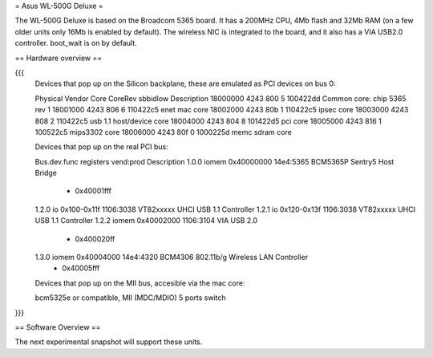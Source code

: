 = Asus WL-500G Deluxe =

The WL-500G Deluxe is based on the Broadcom 5365 board. It has a 200MHz CPU, 4Mb flash and 32Mb RAM (on a few older units only 16Mb is enabled by default).
The wireless NIC is integrated to the board, and it also has a VIA USB2.0 controller. boot_wait is on by default.

== Hardware overview ==

{{{
   Devices that pop up on the Silicon backplane, these are emulated as PCI devices on bus 0:

   Physical    Vendor  Core    CoreRev sbbidlow        Description
   18000000    4243    800     5       100422dd        Common core: chip 5365 rev 1
   18001000    4243    806     6       110422c5        enet mac core
   18002000    4243    80b     1       110422c5        ipsec core
   18003000    4243    808     2       110422c5        usb 1.1 host/device core
   18004000    4243    804     8       101422d5        pci core
   18005000    4243    816     1       100522c5        mips3302 core
   18006000    4243    80f     0       1000225d        memc sdram core

   Devices that pop up on the real PCI bus:

   Bus.dev.func  registers          vend:prod     Description
   1.0.0         iomem 0x40000000   14e4:5365     BCM5365P Sentry5 Host Bridge
                     - 0x40001fff
   1.2.0         io 0x100-0x11f     1106:3038     VT82xxxxx UHCI USB 1.1 Controller
   1.2.1         io 0x120-0x13f     1106:3038     VT82xxxxx UHCI USB 1.1 Controller
   1.2.2         iomem 0x40002000   1106:3104     VIA USB 2.0
                     - 0x400020ff
   1.3.0         iomem 0x40004000   14e4:4320     BCM4306 802.11b/g Wireless LAN Controller
                     - 0x40005fff

   Devices that pop up on the MII bus, accesible via the mac core:

   bcm5325e or compatible, MII (MDC/MDIO)  5 ports switch

}}}

== Software Overview ==

The next experimental snapshot will support these units.
